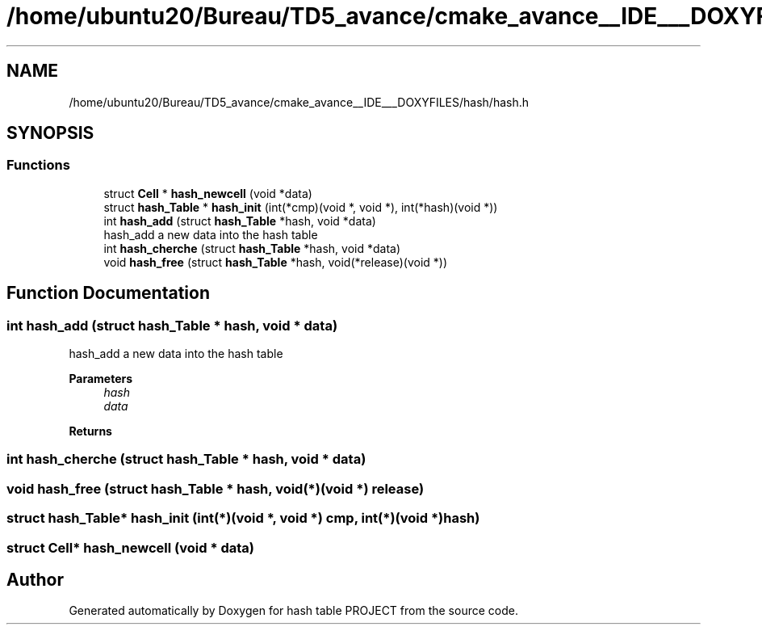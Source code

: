 .TH "/home/ubuntu20/Bureau/TD5_avance/cmake_avance__IDE___DOXYFILES/hash/hash.h" 3 "Tue Apr 26 2022" "hash table PROJECT" \" -*- nroff -*-
.ad l
.nh
.SH NAME
/home/ubuntu20/Bureau/TD5_avance/cmake_avance__IDE___DOXYFILES/hash/hash.h
.SH SYNOPSIS
.br
.PP
.SS "Functions"

.in +1c
.ti -1c
.RI "struct \fBCell\fP * \fBhash_newcell\fP (void *data)"
.br
.ti -1c
.RI "struct \fBhash_Table\fP * \fBhash_init\fP (int(*cmp)(void *, void *), int(*hash)(void *))"
.br
.ti -1c
.RI "int \fBhash_add\fP (struct \fBhash_Table\fP *hash, void *data)"
.br
.RI "hash_add a new data into the hash table "
.ti -1c
.RI "int \fBhash_cherche\fP (struct \fBhash_Table\fP *hash, void *data)"
.br
.ti -1c
.RI "void \fBhash_free\fP (struct \fBhash_Table\fP *hash, void(*release)(void *))"
.br
.in -1c
.SH "Function Documentation"
.PP 
.SS "int hash_add (struct \fBhash_Table\fP * hash, void * data)"

.PP
hash_add a new data into the hash table 
.PP
\fBParameters\fP
.RS 4
\fIhash\fP 
.br
\fIdata\fP 
.RE
.PP
\fBReturns\fP
.RS 4
.RE
.PP

.SS "int hash_cherche (struct \fBhash_Table\fP * hash, void * data)"

.SS "void hash_free (struct \fBhash_Table\fP * hash, void(*)(void *) release)"

.SS "struct \fBhash_Table\fP* hash_init (int(*)(void *, void *) cmp, int(*)(void *) hash)"

.SS "struct \fBCell\fP* hash_newcell (void * data)"

.SH "Author"
.PP 
Generated automatically by Doxygen for hash table PROJECT from the source code\&.
